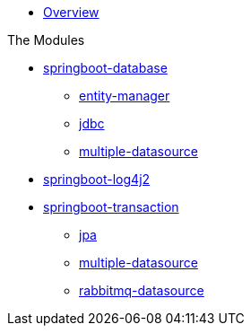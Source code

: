 * xref:index.adoc[Overview]

.The Modules
* xref:springboot-database:index.adoc[springboot-database]
** xref:springboot-database:springboot-database-entity-manager/index.adoc[entity-manager]
** xref:springboot-database:springboot-database-jdbc/index.adoc[jdbc]
** xref:springboot-database:springboot-database-multiple-datasource/index.adoc[multiple-datasource]
* xref:springboot-log4j2:index.adoc[springboot-log4j2]
* xref:springboot-transaction:index.adoc[springboot-transaction]
** xref:springboot-transaction:springboot-transaction-jpa/index.adoc[jpa]
** xref:springboot-transaction:springboot-transaction-multiple-datasource/index.adoc[multiple-datasource]
** xref:springboot-transaction:springboot-transaction-rabbitmq-datasource/index.adoc[rabbitmq-datasource]